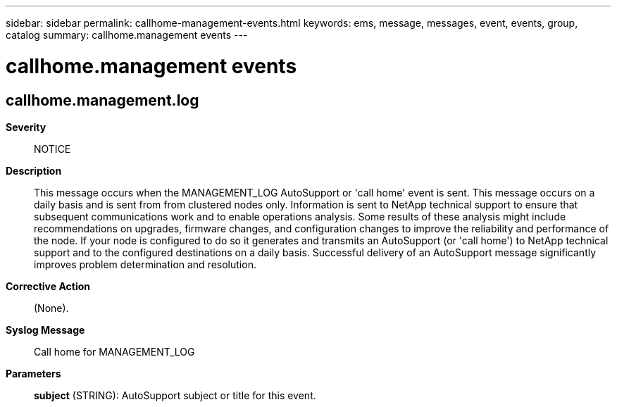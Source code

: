 ---
sidebar: sidebar
permalink: callhome-management-events.html
keywords: ems, message, messages, event, events, group, catalog
summary: callhome.management events
---

= callhome.management events
:toc: macro
:toclevels: 1
:hardbreaks:
:nofooter:
:icons: font
:linkattrs:
:imagesdir: ./media/

== callhome.management.log
*Severity*::
NOTICE
*Description*::
This message occurs when the MANAGEMENT_LOG AutoSupport or 'call home' event is sent. This message occurs on a daily basis and is sent from from clustered nodes only. Information is sent to NetApp technical support to ensure that subsequent communications work and to enable operations analysis. Some results of these analysis might include recommendations on upgrades, firmware changes, and configuration changes to improve the reliability and performance of the node. If your node is configured to do so it generates and transmits an AutoSupport (or 'call home') to NetApp technical support and to the configured destinations on a daily basis. Successful delivery of an AutoSupport message significantly improves problem determination and resolution.
*Corrective Action*::
(None).
*Syslog Message*::
Call home for MANAGEMENT_LOG
*Parameters*::
*subject* (STRING): AutoSupport subject or title for this event.
